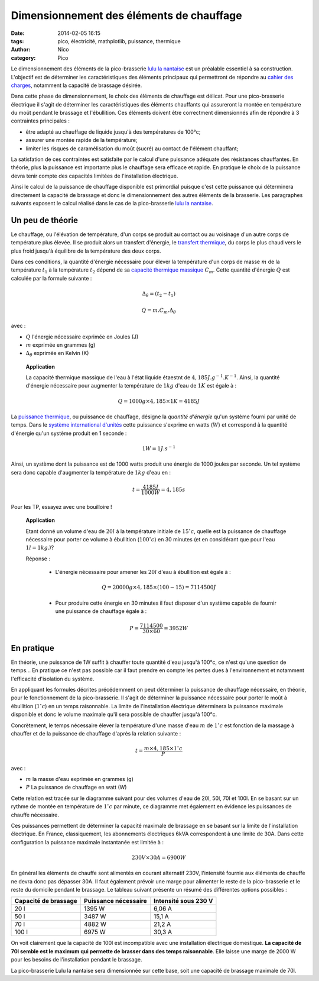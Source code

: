 Dimensionnement des éléments de chauffage
##########################################

:date: 2014-02-05 16:15
:tags: pico, électricité, mathplotlib, puissance, thermique
:author: Nico
:category: Pico

Le dimensionnement des éléments de la pico-brasserie `lulu la nantaise <http://www.beerfactory.org/wiki/bin/view/Lulu/WebHome>`_ est un préalable essentiel à sa construction. L'objectif est de déterminer les caractéristiques des éléments principaux qui permettront de répondre au `cahier des charges <http://www.beerfactory.org/wiki/bin/view/Lulu/CahierDesCharges>`_, notamment la capacité de brassage désirée. 

Dans cette phase de dimensionnement, le choix des éléments de chauffage est délicat. Pour une pico-brasserie électrique il s'agit de déterminer les caractéristiques des éléments chauffants qui assureront la montée en température du moût pendant le brassage et l'ébullition. Ces éléments doivent être correctment dimensionnés afin de répondre à 3 contraintes principales :

* être adapté au chauffage de liquide jusqu'à des températures de 100°c;
* assurer une montée rapide de la température;
* limiter les risques de caramélisation du moût (sucré) au contact de l'élément chauffant;

La satisfation de ces contraintes est satisfaite par le calcul d'une puissance adéquate des résistances chauffantes. En théorie, plus la puissance est importante plus le chauffage sera efficace et rapide. En pratique le choix de la puissance devra tenir compte des capacités limitées de l'installation électrique. 

Ainsi le calcul de la puissance de chauffage disponible est primordial puisque c'est cette puissance qui déterminera directement la capacité de brassage et donc le dimensionnement des autres éléments de la brasserie. Les paragraphes suivants exposent le calcul réalisé dans le cas de la pico-brasserie `lulu la nantaise <http://www.beerfactory.org/wiki/bin/view/Lulu/WebHome>`_.

Un peu de théorie
=================

Le chauffage, ou l'élévation de température, d'un corps se produit au contact ou au voisinage d'un autre corps de température plus élevée. Il se produit alors un transfert d'énergie, le `transfert thermique`_, du corps le plus chaud vers le plus froid jusqu'à équilibre de la température des deux corps.

Dans ces conditions, la quantité d'énergie nécessaire pour élever la température d'un corps de masse :math:`m` de la température :math:`t_1` à la température :math:`t_2` dépend de sa `capacité thermique massique`_ :math:`C_m`. Cette quantité d'énergie :math:`Q` est calculée par la formule suivante :

.. math::

 \Delta_\theta=(t_2-t_1)

 Q = m.C_m.\Delta_\theta

avec :

* :math:`Q` l'énergie nécessaire exprimée en Joules (J)
* :math:`m` exprimée en grammes (g)
* :math:`\Delta_\theta` exprimée en Kelvin (K)

 **Application**

 La capacité thermique massique de l'eau à l'état liquide étaestnt de :math:`4,185 J.g^{-1}.K^{-1}`. Ainsi, la quantité d'énergie nécessaire pour augmenter la température de :math:`1kg` d'eau de :math:`1K` est égale à :

 .. math::
  Q = 1000g\times4,185\times1K = 4185 J

La `puissance thermique`_, ou puissance de chauffage, désigne la *quantité d'énergie* qu'un système fourni par unité de temps. Dans le `système international d'unités`_ cette puissance s'exprime en watts (:math:`W`) et correspond à la quantité d'énergie qu'un système produit en 1 seconde :

.. math::

 1 W = 1 J.s^{-1}


Ainsi, un système dont la puissance est de 1000 watts produit une énergie de 1000 joules par seconde. Un tel système sera donc capable d'augmenter la température de :math:`1kg` d'eau en :

.. math::

 t = \frac{4185 J}{1000 W} = 4,185 s

Pour les TP, essayez avec une bouilloire !

 **Application**

 Etant donné un volume d'eau de :math:`20l` à la température initiale de :math:`15^\circ c`, quelle est la puissance de chauffage nécessaire pour porter ce volume à ébullition (:math:`100^\circ c`) en 30 minutes (et en considérant que pour l'eau :math:`1l = 1kg`.)?

 Réponse :

  * L'énergie nécessaire pour amener les :math:`20l` d'eau à ébullition est égale à :

  .. math::
   Q = 20000g\times4,185\times (100-15) = 7114500J

  * Pour produire cette énergie en 30 minutes il faut disposer d'un système capable de fournir une puissance de chauffage égale à :

  .. math::

   P = \frac{7114500}{30\times60} = 3952 W

.. links
.. _puissance thermique: http://fr.wikipedia.org/wiki/Puissance_(physique)#Puissance_thermique
.. _système international d'unités: http://fr.wikipedia.org/wiki/Syst%C3%A8me_international_d%27unit%C3%A9s
.. _transfert thermique: http://fr.wikipedia.org/wiki/Transfert_thermique
.. _capacité thermique massique: http://fr.wikipedia.org/wiki/Capacit%C3%A9_thermique_massique


En pratique
===========

En théorie, une puissance de 1W suffit à chauffer toute quantité d'eau jusqu'à 100°c, ce n'est qu'une question de temps... En pratique ce n'est pas possible car il faut prendre en compte les pertes dues à l'environnement et notamment l'efficacité d'isolation du système. 

En appliquant les formules décrites précédemment on peut déterminer la puissance de chauffage nécessaire, en théorie, pour le fonctionnement de la pico-brasserie. Il s'agit de déterminer la puissance nécessaire pour porter le moût à ébullition (:math:`1^\circ c`) en un temps raisonnable. La limite de l'installation électrique déterminera la puissance maximale disponible et donc le volume maximale qu'il sera possible de chauffer jusqu'à 100°c. 

Concrètement, le temps nécessaire élever la température d'une masse d'eau :math:`m` de :math:`1^\circ c` est fonction de la massage à chauffer et de la puissance de chauffage d'après la relation suivante :

.. math::

 t = \frac{m\times4,185\times1^\circ c}{P}

avec :

* :math:`m` la masse d'eau exprimée en grammes (g)
* :math:`P` La puissance de chauffage en watt (W)

Cette relation est tracée sur le diagramme suivant pour des volumes d'eau de 20l, 50l, 70l et 100l. En se basant sur un rythme de montée en température de :math:`1^\circ c` par minute, ce diagramme met également en évidence les puissances de chauffe nécessaire.

.. image:: /images/temp_fct_puissance.png
   :alt: Temps nécessaire pour élever la température d'une masse d'eau de 1°C en fonction de la puissance de chauffe
   :align: center

Ces puissances permettent de déterminer la capacité maximale de brassage en se basant sur la limite de l'installation électrique. En France, classiquement, les abonnements électriques 6kVA correspondent à une limite de 30A. Dans cette configuration la puissance maximale instantanée est limitée à :

.. math::
 
 230 V \times 30 A = 6900W

En général les éléments de chauffe sont alimentés en courant alternatif 230V, l'intensité fournie aux éléments de chauffe ne devra donc pas dépasser 30A. Il faut également prévoir une marge pour alimenter le reste de la pico-brasserie et le reste du domicile pendant le brassage. Le tableau suivant présente un résumé des différentes options possibles :

==================== ==================== ====================
Capacité de brassage Puissance nécessaire Intensité sous 230 V
==================== ==================== ====================
20 l                 1395 W               6,06 A
50 l                 3487 W               15,1 A
70 l                 4882 W               21,2 A
100 l                6975 W               30,3 A
==================== ==================== ====================


On voit clairement que la capacité de 100l est incompatible avec une installation électrique domestique. **La capacité de 70l semble est le maximum qui permette de brasser dans des temps raisonnable**. Elle laisse une marge de 2000 W pour les besoins de l'installation pendant le brassage.

La pico-brasserie Lulu la nantaise sera dimensionnée sur cette base, soit une capacité de brassage maximale de 70l.
